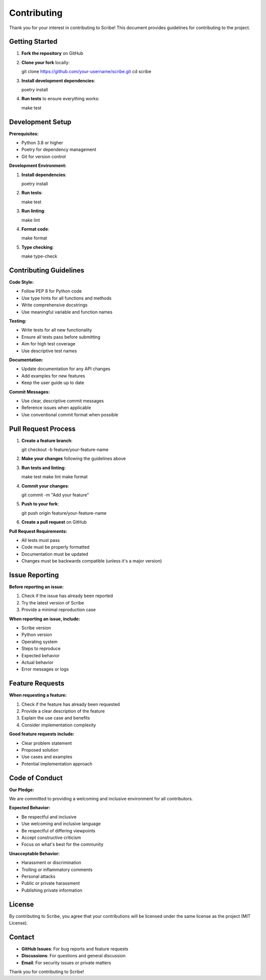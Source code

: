 Contributing
============

Thank you for your interest in contributing to Scribe! This document provides guidelines for contributing to the project.

Getting Started
---------------

1. **Fork the repository** on GitHub
2. **Clone your fork** locally::

   git clone https://github.com/your-username/scribe.git
   cd scribe

3. **Install development dependencies**::

   poetry install

4. **Run tests** to ensure everything works::

   make test

Development Setup
-----------------

**Prerequisites:**

* Python 3.8 or higher
* Poetry for dependency management
* Git for version control

**Development Environment:**

1. **Install dependencies**::

   poetry install

2. **Run tests**::

   make test

3. **Run linting**::

   make lint

4. **Format code**::

   make format

5. **Type checking**::

   make type-check

Contributing Guidelines
----------------------

**Code Style:**

* Follow PEP 8 for Python code
* Use type hints for all functions and methods
* Write comprehensive docstrings
* Use meaningful variable and function names

**Testing:**

* Write tests for all new functionality
* Ensure all tests pass before submitting
* Aim for high test coverage
* Use descriptive test names

**Documentation:**

* Update documentation for any API changes
* Add examples for new features
* Keep the user guide up to date

**Commit Messages:**

* Use clear, descriptive commit messages
* Reference issues when applicable
* Use conventional commit format when possible

Pull Request Process
--------------------

1. **Create a feature branch**::

   git checkout -b feature/your-feature-name

2. **Make your changes** following the guidelines above

3. **Run tests and linting**::

   make test
   make lint
   make format

4. **Commit your changes**::

   git commit -m "Add your feature"

5. **Push to your fork**::

   git push origin feature/your-feature-name

6. **Create a pull request** on GitHub

**Pull Request Requirements:**

* All tests must pass
* Code must be properly formatted
* Documentation must be updated
* Changes must be backwards compatible (unless it's a major version)

Issue Reporting
---------------

**Before reporting an issue:**

1. Check if the issue has already been reported
2. Try the latest version of Scribe
3. Provide a minimal reproduction case

**When reporting an issue, include:**

* Scribe version
* Python version
* Operating system
* Steps to reproduce
* Expected behavior
* Actual behavior
* Error messages or logs

Feature Requests
----------------

**When requesting a feature:**

1. Check if the feature has already been requested
2. Provide a clear description of the feature
3. Explain the use case and benefits
4. Consider implementation complexity

**Good feature requests include:**

* Clear problem statement
* Proposed solution
* Use cases and examples
* Potential implementation approach

Code of Conduct
---------------

**Our Pledge:**

We are committed to providing a welcoming and inclusive environment for all contributors.

**Expected Behavior:**

* Be respectful and inclusive
* Use welcoming and inclusive language
* Be respectful of differing viewpoints
* Accept constructive criticism
* Focus on what's best for the community

**Unacceptable Behavior:**

* Harassment or discrimination
* Trolling or inflammatory comments
* Personal attacks
* Public or private harassment
* Publishing private information

License
-------

By contributing to Scribe, you agree that your contributions will be licensed under the same license as the project (MIT License).

Contact
-------

* **GitHub Issues**: For bug reports and feature requests
* **Discussions**: For questions and general discussion
* **Email**: For security issues or private matters

Thank you for contributing to Scribe!
